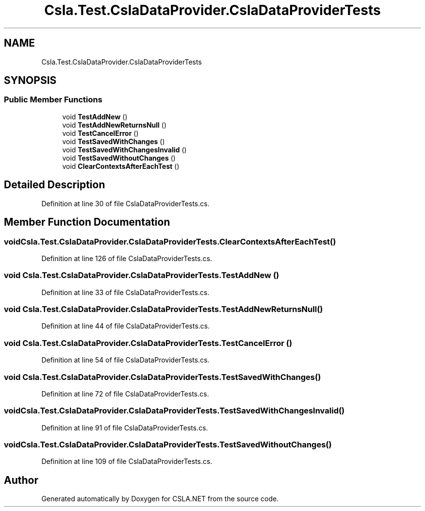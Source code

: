 .TH "Csla.Test.CslaDataProvider.CslaDataProviderTests" 3 "Wed Jul 21 2021" "Version 5.4.2" "CSLA.NET" \" -*- nroff -*-
.ad l
.nh
.SH NAME
Csla.Test.CslaDataProvider.CslaDataProviderTests
.SH SYNOPSIS
.br
.PP
.SS "Public Member Functions"

.in +1c
.ti -1c
.RI "void \fBTestAddNew\fP ()"
.br
.ti -1c
.RI "void \fBTestAddNewReturnsNull\fP ()"
.br
.ti -1c
.RI "void \fBTestCancelError\fP ()"
.br
.ti -1c
.RI "void \fBTestSavedWithChanges\fP ()"
.br
.ti -1c
.RI "void \fBTestSavedWithChangesInvalid\fP ()"
.br
.ti -1c
.RI "void \fBTestSavedWithoutChanges\fP ()"
.br
.ti -1c
.RI "void \fBClearContextsAfterEachTest\fP ()"
.br
.in -1c
.SH "Detailed Description"
.PP 
Definition at line 30 of file CslaDataProviderTests\&.cs\&.
.SH "Member Function Documentation"
.PP 
.SS "void Csla\&.Test\&.CslaDataProvider\&.CslaDataProviderTests\&.ClearContextsAfterEachTest ()"

.PP
Definition at line 126 of file CslaDataProviderTests\&.cs\&.
.SS "void Csla\&.Test\&.CslaDataProvider\&.CslaDataProviderTests\&.TestAddNew ()"

.PP
Definition at line 33 of file CslaDataProviderTests\&.cs\&.
.SS "void Csla\&.Test\&.CslaDataProvider\&.CslaDataProviderTests\&.TestAddNewReturnsNull ()"

.PP
Definition at line 44 of file CslaDataProviderTests\&.cs\&.
.SS "void Csla\&.Test\&.CslaDataProvider\&.CslaDataProviderTests\&.TestCancelError ()"

.PP
Definition at line 54 of file CslaDataProviderTests\&.cs\&.
.SS "void Csla\&.Test\&.CslaDataProvider\&.CslaDataProviderTests\&.TestSavedWithChanges ()"

.PP
Definition at line 72 of file CslaDataProviderTests\&.cs\&.
.SS "void Csla\&.Test\&.CslaDataProvider\&.CslaDataProviderTests\&.TestSavedWithChangesInvalid ()"

.PP
Definition at line 91 of file CslaDataProviderTests\&.cs\&.
.SS "void Csla\&.Test\&.CslaDataProvider\&.CslaDataProviderTests\&.TestSavedWithoutChanges ()"

.PP
Definition at line 109 of file CslaDataProviderTests\&.cs\&.

.SH "Author"
.PP 
Generated automatically by Doxygen for CSLA\&.NET from the source code\&.
